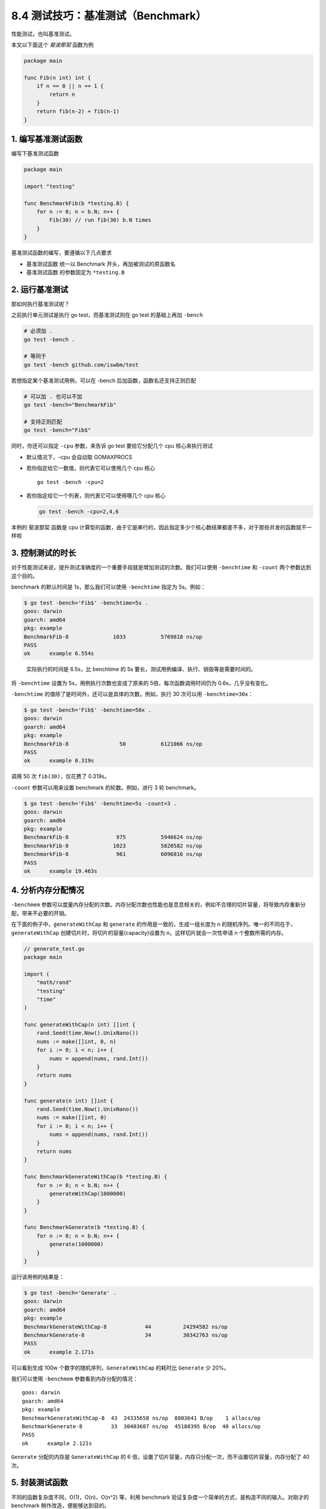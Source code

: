 8.4 测试技巧：基准测试（Benchmark）
===================================

性能测试，也叫基准测试。

本文以下面这个 *斐波那契* 函数为例

.. code:: go

   package main

   func Fib(n int) int {
       if n == 0 || n == 1 {
           return n
       }
       return fib(n-2) + fib(n-1)
   }

1. 编写基准测试函数
-------------------

编写下基准测试函数

.. code:: go

   package main

   import "testing"

   func BenchmarkFib(b *testing.B) {
       for n := 0; n < b.N; n++ {
           Fib(30) // run fib(30) b.N times
       }
   }

基准测试函数的编写，要遵循以下几点要求

-  基准测试函数 统一以 Benchmark 开头，再加被测试的原函数名
-  基准测试函数 的参数固定为 ``*testing.B``

2. 运行基准测试
---------------

那如何执行基准测试呢？

之前执行单元测试是执行 go test，而基准测试则在 go test 的基础上再加
``-bench``

.. code:: bash

   # 必须加 .
   go test -bench .

   # 等同于
   go test -bench github.com/iswbm/test

若想指定某个基准测试用例，可以在 -bench 后加函数，函数名还支持正则匹配

.. code:: bash

   # 可以加 . 也可以不加
   go test -bench="BenchmarkFib" 

   # 支持正则匹配
   go test -bench="Fib$" 

同时，你还可以指定 ``-cpu`` 参数，来告诉 go test 要给它分配几个 cpu
核心来执行测试

-  默认情况下，-cpu 会自动取 GOMAXPROCS

-  若你指定给它一数值，则代表它可以使用几个 cpu 核心

   ::

      go test -bench -cpu=2

-  若你指定给它一个列表，则代表它可以使用哪几个 cpu 核心

   .. code:: go

      go test -bench -cpu=2,4,6

本例的 斐波那契 函数是 cpu
计算型的函数，由于它是串行的，因此指定多少个核心数结果都差不多，对于那些并发的函数就不一样啦

3. 控制测试的时长
-----------------

对于性能测试来说，提升测试准确度的一个重要手段就是增加测试的次数。我们可以使用
``-benchtime`` 和 ``-count`` 两个参数达到这个目的。

benchmark 的默认时间是 1s，那么我们可以使用 ``-benchtime`` 指定为
5s。例如：

.. code::  bash

   $ go test -bench='Fib$' -benchtime=5s .
   goos: darwin
   goarch: amd64
   pkg: example
   BenchmarkFib-8              1033           5769818 ns/op
   PASS
   ok      example 6.554s

..

   实际执行的时间是 6.5s，比 benchtime 的 5s
   要长，测试用例编译、执行、销毁等是需要时间的。

将 ``-benchtime`` 设置为 5s，用例执行次数也变成了原来的
5倍，每次函数调用时间仍为 0.6s，几乎没有变化。

``-benchtime`` 的值除了是时间外，还可以是具体的次数。例如，执行 30
次可以用 ``-benchtime=30x``\ ：

.. code:: bash

   $ go test -bench='Fib$' -benchtime=50x .
   goos: darwin
   goarch: amd64
   pkg: example
   BenchmarkFib-8                50           6121066 ns/op
   PASS
   ok      example 0.319s

调用 50 次 ``fib(30)``\ ，仅花费了 0.319s。

``-count`` 参数可以用来设置 benchmark 的轮数。例如，进行 3 轮
benchmark。

.. code:: bash

   $ go test -bench='Fib$' -benchtime=5s -count=3 .
   goos: darwin
   goarch: amd64
   pkg: example
   BenchmarkFib-8               975           5946624 ns/op
   BenchmarkFib-8              1023           5820582 ns/op
   BenchmarkFib-8               961           6096816 ns/op
   PASS
   ok      example 19.463s

4. 分析内存分配情况
-------------------

``-benchmem``
参数可以度量内存分配的次数。内存分配次数也性能也是息息相关的，例如不合理的切片容量，将导致内存重新分配，带来不必要的开销。

在下面的例子中，\ ``generateWithCap`` 和 ``generate``
的作用是一致的，生成一组长度为 n
的随机序列。唯一的不同在于，\ ``generateWithCap``
创建切片时，将切片的容量(capacity)设置为 n，这样切片就会一次性申请 n
个整数所需的内存。

.. code:: go

   // generate_test.go
   package main

   import (
       "math/rand"
       "testing"
       "time"
   )

   func generateWithCap(n int) []int {
       rand.Seed(time.Now().UnixNano())
       nums := make([]int, 0, n)
       for i := 0; i < n; i++ {
           nums = append(nums, rand.Int())
       }
       return nums
   }

   func generate(n int) []int {
       rand.Seed(time.Now().UnixNano())
       nums := make([]int, 0)
       for i := 0; i < n; i++ {
           nums = append(nums, rand.Int())
       }
       return nums
   }

   func BenchmarkGenerateWithCap(b *testing.B) {
       for n := 0; n < b.N; n++ {
           generateWithCap(1000000)
       }
   }

   func BenchmarkGenerate(b *testing.B) {
       for n := 0; n < b.N; n++ {
           generate(1000000)
       }
   }

运行该用例的结果是：

.. code:: bash

   $ go test -bench='Generate' .
   goos: darwin
   goarch: amd64
   pkg: example
   BenchmarkGenerateWithCap-8            44          24294582 ns/op
   BenchmarkGenerate-8                   34          30342763 ns/op
   PASS
   ok      example 2.171s

可以看到生成 100w 个数字的随机序列，\ ``GenerateWithCap`` 的耗时比
``Generate`` 少 20%。

我们可以使用 ``-benchmem`` 参数看到内存分配的情况：

::

   goos: darwin
   goarch: amd64
   pkg: example
   BenchmarkGenerateWithCap-8  43  24335658 ns/op  8003641 B/op    1 allocs/op
   BenchmarkGenerate-8         33  30403687 ns/op  45188395 B/op  40 allocs/op
   PASS
   ok      example 2.121s

``Generate`` 分配的内存是 ``GenerateWithCap`` 的 6
倍，设置了切片容量，内存只分配一次，而不设置切片容量，内存分配了 40 次。

5. 封装测试函数
---------------

不同的函数复杂度不同，O(1)，O(n)，O(n^2) 等，利用 benchmark
验证复杂度一个简单的方式，是构造不同的输入。对刚才的 benchmark
稍作改造，便能够达到目的。

.. code:: go

   // generate_test.go
   package main

   import (
       "math/rand"
       "testing"
       "time"
   )

   func generate(n int) []int {
       rand.Seed(time.Now().UnixNano())
       nums := make([]int, 0)
       for i := 0; i < n; i++ {
           nums = append(nums, rand.Int())
       }
       return nums
   }
   func benchmarkGenerate(i int, b *testing.B) {
       for n := 0; n < b.N; n++ {
           generate(i)
       }
   }

   func BenchmarkGenerate1000(b *testing.B)    { benchmarkGenerate(1000, b) }
   func BenchmarkGenerate10000(b *testing.B)   { benchmarkGenerate(10000, b) }
   func BenchmarkGenerate100000(b *testing.B)  { benchmarkGenerate(100000, b) }
   func BenchmarkGenerate1000000(b *testing.B) { benchmarkGenerate(1000000, b) }

这里，我们实现一个辅助函数 ``benchmarkGenerate`` 允许传入参数
i，并构造了 4 个不同输入的 benchmark 用例。运行结果如下：

.. code:: bash

   $ go test -bench .                                                       
   goos: darwin
   goarch: amd64
   pkg: example
   BenchmarkGenerate1000-8            34048             34643 ns/op
   BenchmarkGenerate10000-8            4070            295642 ns/op
   BenchmarkGenerate100000-8            403           3230415 ns/op
   BenchmarkGenerate1000000-8            39          32083701 ns/op
   PASS
   ok      example 6.597s

通过测试结果可以发现，输入变为原来的 10
倍，函数每次调用的时长也差不多是原来的 10 倍，这说明复杂度是线性的。

6. 优化基准测试
---------------

3.1 ResetTimer
~~~~~~~~~~~~~~

如果在 benchmark
开始前，需要一些准备工作，如果准备工作比较耗时，则需要将这部分代码的耗时忽略掉。比如下面的例子：

::

   func BenchmarkFib(b *testing.B) {
       time.Sleep(time.Second * 3) // 模拟耗时准备任务
       for n := 0; n < b.N; n++ {
           fib(30) // run fib(30) b.N times
       }
   }

运行结果是：

::

   $ go test -bench='Fib$' -benchtime=50x .
   goos: darwin
   goarch: amd64
   pkg: example
   BenchmarkFib-8                50          65912552 ns/op
   PASS
   ok      example 6.319s

50次调用，每次调用约 0.66s，是之前的 0.06s 的 11
倍。究其原因，受到了耗时准备任务的干扰。我们需要用 ``ResetTimer``
屏蔽掉：

::

   func BenchmarkFib(b *testing.B) {
       time.Sleep(time.Second * 3) // 模拟耗时准备任务
       b.ResetTimer() // 重置定时器
       for n := 0; n < b.N; n++ {
           fib(30) // run fib(30) b.N times
       }
   }

运行结果恢复正常，每次调用约 0.06s。

::

   $ go test -bench='Fib$' -benchtime=50x .
   goos: darwin
   goarch: amd64
   pkg: example
   BenchmarkFib-8                50           6187485 ns/op
   PASS
   ok      example 6.330s

3.2 StopTimer & StartTimer
~~~~~~~~~~~~~~~~~~~~~~~~~~

还有一种情况，每次函数调用前后需要一些准备工作和清理工作，我们可以使用
``StopTimer`` 暂停计时以及使用 ``StartTimer`` 开始计时。

例如，如果测试一个冒泡函数的性能，每次调用冒泡函数前，需要随机生成一个数字序列，这是非常耗时的操作，这种场景下，就需要使用
``StopTimer`` 和 ``StartTimer`` 避免将这部分时间计算在内。

例如：

::

   // sort_test.go
   package main

   import (
       "math/rand"
       "testing"
       "time"
   )

   func generateWithCap(n int) []int {
       rand.Seed(time.Now().UnixNano())
       nums := make([]int, 0, n)
       for i := 0; i < n; i++ {
           nums = append(nums, rand.Int())
       }
       return nums
   }

   func bubbleSort(nums []int) {
       for i := 0; i < len(nums); i++ {
           for j := 1; j < len(nums)-i; j++ {
               if nums[j] < nums[j-1] {
                   nums[j], nums[j-1] = nums[j-1], nums[j]
               }
           }
       }
   }

   func BenchmarkBubbleSort(b *testing.B) {
       for n := 0; n < b.N; n++ {
           b.StopTimer()
           nums := generateWithCap(10000)
           b.StartTimer()
           bubbleSort(nums)
       }
   }

执行该用例，每次排序耗时约 0.1s。

::

   $ go test -bench='Sort$' .
   goos: darwin
   goarch: amd64
   pkg: example
   BenchmarkBubbleSort-8                  9         113280509 ns/op
   PASS
   ok      example 1.146s
